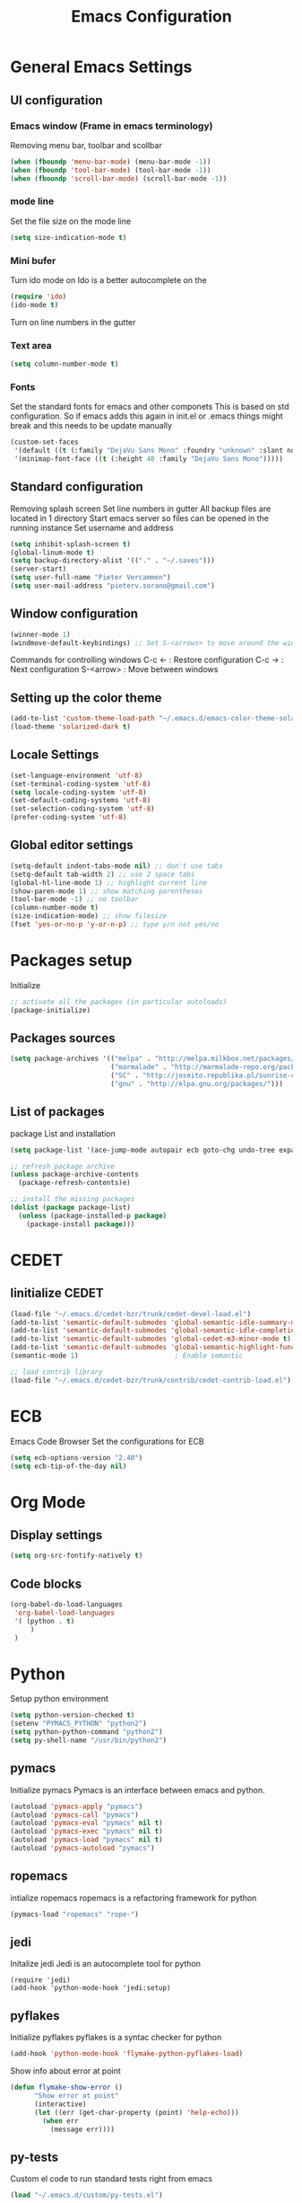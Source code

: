 #+TITLE: Emacs Configuration
#+OPTIONS: toc:4 h:4

* General Emacs Settings
  
** UI configuration
*** Emacs window (Frame in emacs terminology)
   Removing menu bar, toolbar and scollbar
  
#+BEGIN_SRC emacs-lisp
  (when (fboundp 'menu-bar-mode) (menu-bar-mode -1))
  (when (fboundp 'tool-bar-mode) (tool-bar-mode -1))
  (when (fboundp 'scroll-bar-mode) (scroll-bar-mode -1))
#+END_SRC  

*** mode line
    Set the file size on the mode line  
#+BEGIN_SRC emacs-lisp
(setq size-indication-mode t)
#+END_SRC

*** Mini bufer

    Turn ido mode on
    Ido is a better autocomplete on the 

#+BEGIN_SRC emacs-lisp
(require 'ido)
(ido-mode t)
#+END_SRC

   Turn on line numbers in the gutter
*** Text area

#+BEGIN_SRC emacs-lisp
(setq column-number-mode t)
#+END_SRC
    
*** Fonts
    Set the standard fonts for emacs and other componets
    This is based on std configuration. So if emacs adds this again in init.el or .emacs things might break and this needs to be update manually

#+BEGIN_SRC emacs-lisp
(custom-set-faces
 '(default ((t (:family "DejaVu Sans Mono" :foundry "unknown" :slant normal :weight normal :height 140 :width normal))))
 '(minimap-font-face ((t (:height 40 :family "DejaVu Sans Mono")))))
#+END_SRC

** Standard configuration
   
   Removing splash screen
   Set line numbers in gutter
   All backup files are located in 1 directory
   Start emacs server so files can be opened in the running instance
   Set username and address

#+BEGIN_SRC emacs-lisp
  (setq inhibit-splash-screen t)
  (global-linum-mode t)
  (setq backup-directory-alist '(("." . "~/.saves")))
  (server-start)
  (setq user-full-name "Pieter Vercammen")
  (setq user-mail-address "pieterv.sorano@gmail.com")
#+END_SRC

** Window configuration
   
#+BEGIN_SRC emacs-lisp
  (winner-mode 1) 
  (windmove-default-keybindings) ;; Set S-<arrows> to move around the windows (S- <arrow> to move along windows)
#+END_SRC

   Commands for controlling windows
   C-c <-    : Restore configuration
   C-c ->    : Next configuration
   S-<arrow> : Move between windows
   
** Setting up the color theme

#+BEGIN_SRC emacs-lisp
  (add-to-list 'custom-theme-load-path "~/.emacs.d/emacs-color-theme-solarized")
  (load-theme 'solarized-dark t)
#+END_SRC
** Locale Settings

#+BEGIN_SRC emacs-lisp
   (set-language-environment 'utf-8)
   (set-terminal-coding-system 'utf-8)
   (setq locale-coding-system 'utf-8)
   (set-default-coding-systems 'utf-8)
   (set-selection-coding-system 'utf-8)
   (prefer-coding-system 'utf-8)
#+END_SRC
** Global editor settings

#+BEGIN_SRC emacs-lisp
  (setq-default indent-tabs-mode nil) ;; don't use tabs
  (setq-default tab-width 2) ;; use 2 space tabs
  (global-hl-line-mode 1) ;; highlight current line
  (show-paren-mode 1) ;; show matching parentheses
  (tool-bar-mode -1) ;; no toolbar
  (column-number-mode t)
  (size-indication-mode) ;; show filesize
  (fset 'yes-or-no-p 'y-or-n-p) ;; type y/n not yes/no
#+END_SRC

* Packages setup

  Initialize
#+BEGIN_SRC emacs-lisp
;; activate all the packages (in particular autoloads)
(package-initialize)
#+END_SRC


** Packages sources

#+BEGIN_SRC emacs-lisp
 (setq package-archives '(("melpa" . "http://melpa.milkbox.net/packages/")
                          ("marmalade" . "http://marmalade-repo.org/packages/")
                          ("SC" . "http://joseito.republika.pl/sunrise-commander/")
                          ("gnu" . "http://elpa.gnu.org/packages/")))
#+END_SRC

** List of packages
   
    package List and installation

#+BEGIN_SRC emacs-lisp
(setq package-list '(ace-jump-mode autopair ecb goto-chg undo-tree expand-region f dash s flymake-lua flymake-python-pyflakes flymake-easy flymake-yaml flymake-easy goto-chg iy-go-to-char jedi python-environment deferred auto-complete popup epc ctable concurrent deferred lua-mode magit git-rebase-mode git-commit-mode multiple-cursors nurumacs popup projectile pkg-info epl dash s pymacs python-environment deferred s sr-speedbar ssh sunrise-commander undo-tree yaml-mode))

;; refresh package archive
(unless package-archive-contents
  (package-refresh-contents)e)

;; install the missing packages
(dolist (package package-list)
  (unless (package-installed-p package)
    (package-install package)))

#+END_SRC

* CEDET
** Iinitialize CEDET

#+BEGIN_SRC emacs-lisp
(load-file "~/.emacs.d/cedet-bzr/trunk/cedet-devel-load.el") 
(add-to-list 'semantic-default-submodes 'global-semantic-idle-summary-mode t)
(add-to-list 'semantic-default-submodes 'global-semantic-idle-completions-mode t)
(add-to-list 'semantic-default-submodes 'global-cedet-m3-minor-mode t)
(add-to-list 'semantic-default-submodes 'global-semantic-highlight-func-mode t)
(semantic-mode 1)                        ; Enable semantic

;; load contrib library
(load-file "~/.emacs.d/cedet-bzr/trunk/contrib/cedet-contrib-load.el")
#+END_SRC

* ECB
  Emacs Code Browser
  Set the configurations for ECB
#+BEGIN_SRC emacs-lisp
(setq ecb-options-version "2.40")
(setq ecb-tip-of-the-day nil)
#+END_SRC
* Org Mode

** Display settings

#+BEGIN_SRC emacs-lisp
  (setq org-src-fontify-natively t)
#+END_SRC




** Code blocks

#+BEGIN_SRC emacs-lisp
(org-babel-do-load-languages
 'org-babel-load-languages
 '( (python . t)
     )
 )
#+END_SRC

* Python

  Setup python environment

#+BEGIN_SRC emacs-lisp
(setq python-version-checked t)
(setenv "PYMACS_PYTHON" "python2")
(setq python-python-command "python2")
(setq py-shell-name "/usr/bin/python2")
#+END_SRC

** pymacs

Initialize pymacs
Pymacs is an interface between emacs and python.

#+BEGIN_SRC emacs-lisp
(autoload 'pymacs-apply "pymacs")
(autoload 'pymacs-call "pymacs")
(autoload 'pymacs-eval "pymacs" nil t)
(autoload 'pymacs-exec "pymacs" nil t)
(autoload 'pymacs-load "pymacs" nil t)
(autoload 'pymacs-autoload "pymacs")
#+END_SRC

** ropemacs 

intialize ropemacs
ropemacs is a refactoring framework for python

#+BEGIN_SRC emacs-lisp
(pymacs-load "ropemacs" "rope-")
#+END_SRC

** jedi

   Initalize jedi
   Jedi is an autocomplete tool for python

#+BEGIN_SRC emacs lisp
(require 'jedi)
(add-hook 'python-mode-hook 'jedi:setup)
#+END_SRC

** pyflakes

   Initialize pyflakes   
   pyflakes is a syntac checker for python

#+BEGIN_SRC emacs-lisp
(add-hook 'python-mode-hook 'flymake-python-pyflakes-load)
#+END_SRC

   Show info about error at point

#+BEGIN_SRC emacs-lisp
(defun flymake-show-error ()
      "Show error at point"
      (interactive)
      (let ((err (get-char-property (point) 'help-echo)))
        (when err
          (message err))))
#+END_SRC

** py-tests
   Custom el code to run standard tests right from emacs
   
#+BEGIN_SRC emacs-lisp
(load "~/.emacs.d/custom/py-tests.el")
#+END_SRC

** python-tools

   Some random collection of tools to use with python

#+BEGIN_SRC emacs-lisp
(load "~/.emacs.d/custom/py-tests.el")
#+END_SRC

#+RESULTS:
: t

** python keymaps

#+BEGIN_SRC emacs-lisp
(global-set-key (kbd "C-c J") 'semantic-ia-fast-jump)
(global-set-key (kbd "C-c j") 'jedi:goto-definition)
(global-set-key (kbd "C-c d") 'jedi:show-doc)
(global-set-key (kbd "<C-tab>") 'jedi:complete)
(global-set-key (kbd "C-c i") 'flymake-show-error)
(global-set-key (kbd "C-c n") 'senator-next-tag)
(global-set-key (kbd "C-c p") 'senator-previous-tag)
(global-set-key (kbd "C-D") 'python-docstring)
#+END_SRC
   
* Navigation
** ace-jump

   Ace jump let you jump directrly to some character
   Intialize ace-jump

#+BEGIN_SRC emacs-lisp
(autoload
  'ace-jump-mode
  "ace-jump-mode"
  "Emacs quick move minor mode"
  t)
(define-key global-map (kbd "C-c SPC") 'ace-jump-mode)

#+END_SRC
** sr-speedbar

   Speedbar is a tool that creates a window and shows speedbar inside
   Initialize sr-speedbar

#+BEGIN_SRC emacs-lisp
(require 'sr-speedbar)
#+END_SRC

** Navigation keymaps
   
   Some global keymaps

#+BEGIN_SRC emacs-lisp
(global-set-key (kbd "C-c f") 'iy-go-to-char)
(global-set-key (kbd "C-c F") 'iy-go-to-char-backward)
(global-set-key (kbd "C-c ;") 'iy-go-to-or-up-to-continue)
(global-set-key (kbd "C-c ,") 'iy-go-to-or-up-to-continue-backward)
#+END_SRC
* Text

** autocomplete
   
   autocomplete in drop down menus (inline)
*** TODO Is this realy needed?

#+BEGIN_SRC emacs-lisp
(require 'auto-complete-config)
(add-to-list 'ac-dictionary-directories "~/.emacs.d/ac-dict")
(ac-config-default)
#+END_SRC

** undo-tree

   An advanced undo system

#+BEGIN_SRC emacs-lisp
(global-undo-tree-mode t)
(setq undo-tree-visualizer-relative-timestamps t)
(setq undo-tree-visualizer-timestamps t)
#+END_SRC
** autopair
   
   Automagically pair braces and quotes like TextMate

#+BEGIN_SRC emacs-lisp
(require 'autopair)
(autopair-global-mode)
#+END_SRC

** Multiple cursors

   Mutliple cursors does what it says

#+BEGIN_SRC emacs-lisp
(global-set-key (kbd "C->") 'mc/mark-next-like-this)
(global-set-key (kbd "C-<") 'mc/mark-previous-like-this)
(global-set-key (kbd "C-c C-<") 'mc/mark-all-like-this)
#+END_SRC
* Code
** Standard configuration
   
   Show matching parentheses
#+BEGIN_SRC emacs-lisp
(setq show-paren-mode t)
#+END_SRC
** Keymaps for comments

#+BEGIN_SRC emacs-lisp
(global-set-key (kbd "C-;") 'comment-or-uncomment-region)
#+END_SRC

** Keymaps for selection

#+BEGIN_SRC emacs-lisp
(global-set-key (kbd "C-=") 'er/expand-region)
#+END_SRC
